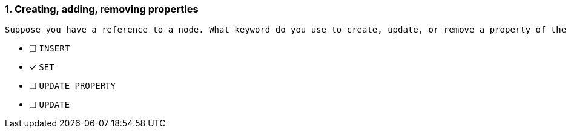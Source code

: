 [.question]
=== 1. Creating, adding, removing properties

 Suppose you have a reference to a node. What keyword do you use to create, update, or remove a property of the referenced node?

* [ ] `INSERT`
* [x] `SET`
* [ ] `UPDATE PROPERTY`
* [ ] `UPDATE`
